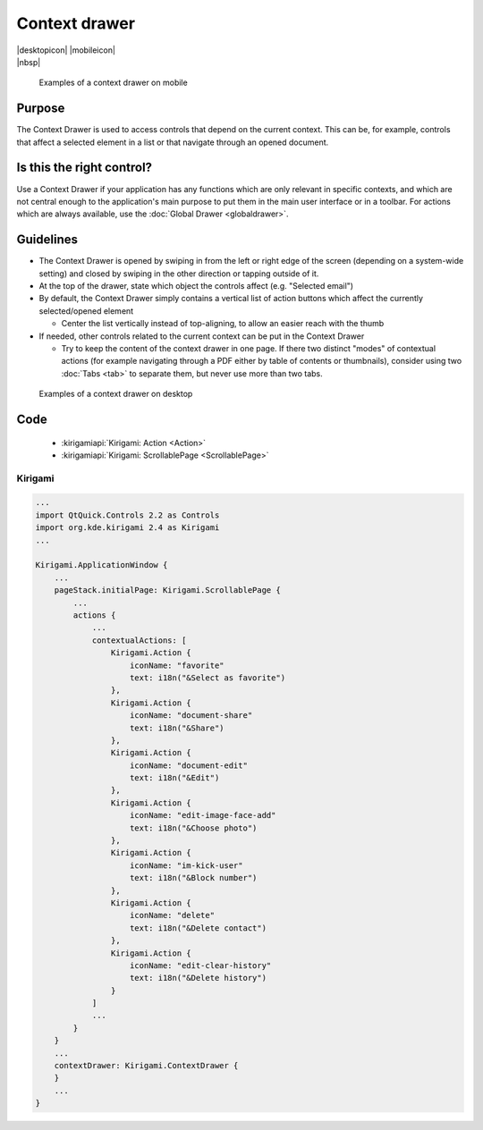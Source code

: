 Context drawer
==============

.. container:: intend

   |desktopicon| |mobileicon|

.. container:: available plasma qwidgets

   |nbsp|


.. figure:: /img/Contextdrawer1.png
   :figclass: border
   :scale: 50 %
   :alt: Examples of a context drawer on mobile

   Examples of a context drawer on mobile

Purpose
-------

The Context Drawer is used to access controls that depend on the current
context. This can be, for example, controls that affect a selected
element in a list or that navigate through an opened document.

Is this the right control?
--------------------------

Use a Context Drawer if your application has any functions which are
only relevant in specific contexts, and which are not central enough to
the application's main purpose to put them in the main user interface or
in a toolbar. For actions which are always available, use the :doc:`Global Drawer <globaldrawer>`.

Guidelines
----------

-  The Context Drawer is opened by swiping in from the left or right
   edge of the screen (depending on a system-wide setting) and closed by
   swiping in the other direction or tapping outside of it.
-  At the top of the drawer, state which object the controls affect
   (e.g. "Selected email")
-  By default, the Context Drawer simply contains a vertical list of
   action buttons which affect the currently selected/opened element

   -  Center the list vertically instead of top-aligning, to allow an
      easier reach with the thumb

-  If needed, other controls related to the current context can be put
   in the Context Drawer

   -  Try to keep the content of the context drawer in one page. If
      there two distinct "modes" of contextual actions (for example
      navigating through a PDF either by table of contents or
      thumbnails), consider using two :doc:`Tabs <tab>` to separate them, but
      never use more than two tabs.

.. figure:: /img/Contextdrawer2.png
   :figclass: border
   :scale: 50 %
   :alt: Examples of a context drawer on desktop

   Examples of a context drawer on desktop
   
Code
----

 - :kirigamiapi:`Kirigami: Action <Action>`
 - :kirigamiapi:`Kirigami: ScrollablePage <ScrollablePage>`

Kirigami
^^^^^^^^

.. code-block:: qml

    ...
    import QtQuick.Controls 2.2 as Controls
    import org.kde.kirigami 2.4 as Kirigami
    ...
    
    Kirigami.ApplicationWindow {
        ...
        pageStack.initialPage: Kirigami.ScrollablePage {
            ...
            actions {
                ...
                contextualActions: [
                    Kirigami.Action {
                        iconName: "favorite"
                        text: i18n("&Select as favorite")
                    },
                    Kirigami.Action {
                        iconName: "document-share"
                        text: i18n("&Share")
                    },
                    Kirigami.Action {
                        iconName: "document-edit"
                        text: i18n("&Edit")
                    },
                    Kirigami.Action {
                        iconName: "edit-image-face-add"
                        text: i18n("&Choose photo")
                    },
                    Kirigami.Action {
                        iconName: "im-kick-user"
                        text: i18n("&Block number")
                    },
                    Kirigami.Action {
                        iconName: "delete"
                        text: i18n("&Delete contact")
                    },
                    Kirigami.Action {
                        iconName: "edit-clear-history"
                        text: i18n("&Delete history")
                    }
                ]
                ...
            }
        }
        ...
        contextDrawer: Kirigami.ContextDrawer {
        }
        ...
    }
